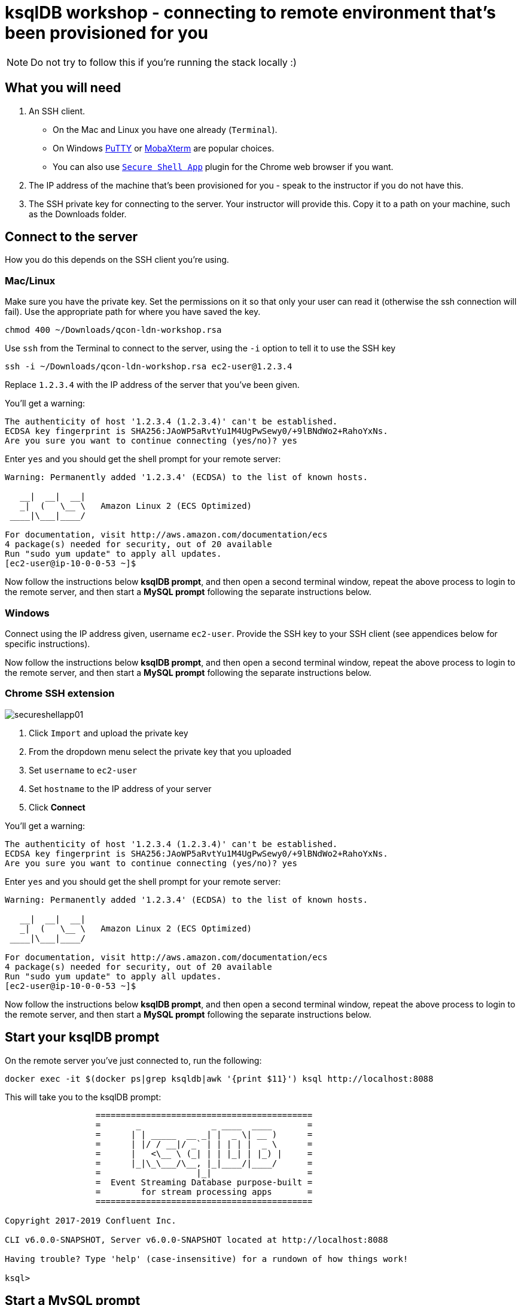 = ksqlDB workshop - connecting to remote environment that's been provisioned for you

NOTE: Do not try to follow this if you're running the stack locally :) 

== What you will need

1. An SSH client. 
+
* On the Mac and Linux you have one already (`Terminal`). 
* On Windows https://www.chiark.greenend.org.uk/~sgtatham/putty/latest.html[PuTTY] or https://mobaxterm.mobatek.net/[MobaXterm] are popular choices. 
* You can also use https://chrome.google.com/webstore/detail/secure-shell-app/pnhechapfaindjhompbnflcldabbghjo/related[`Secure Shell App`] plugin for the Chrome web browser if you want. 

2. The IP address of the machine that's been provisioned for you - speak to the instructor if you do not have this.

3. The SSH private key for connecting to the server. Your instructor will provide this. Copy it to a path on your machine, such as the Downloads folder. 

== Connect to the server

How you do this depends on the SSH client you're using. 

=== Mac/Linux 

Make sure you have the private key. Set the permissions on it so that only your user can read it (otherwise the ssh connection will fail). Use the appropriate path for where you have saved the key. 

[source,bash]
----
chmod 400 ~/Downloads/qcon-ldn-workshop.rsa
----

Use `ssh` from the Terminal to connect to the server, using the `-i` option to tell it to use the SSH key

[source,bash]
----
ssh -i ~/Downloads/qcon-ldn-workshop.rsa ec2-user@1.2.3.4
----

Replace `1.2.3.4` with the IP address of the server that you've been given. 

You'll get a warning: 

[source,bash]
----
The authenticity of host '1.2.3.4 (1.2.3.4)' can't be established.
ECDSA key fingerprint is SHA256:JAoWP5aRvtYu1M4UgPwSewy0/+9lBNdWo2+RahoYxNs.
Are you sure you want to continue connecting (yes/no)? yes
----

Enter `yes` and you should get the shell prompt for your remote server: 

[source,bash]
----
Warning: Permanently added '1.2.3.4' (ECDSA) to the list of known hosts.

   __|  __|  __|
   _|  (   \__ \   Amazon Linux 2 (ECS Optimized)
 ____|\___|____/

For documentation, visit http://aws.amazon.com/documentation/ecs
4 package(s) needed for security, out of 20 available
Run "sudo yum update" to apply all updates.
[ec2-user@ip-10-0-0-53 ~]$
----

Now follow the instructions below **ksqlDB prompt**, and then open a second terminal window, repeat the above process to login to the remote server, and then start a **MySQL prompt** following the separate instructions below. 

=== Windows

Connect using the IP address given, username `ec2-user`. Provide the SSH key to your SSH client (see appendices below for specific instructions). 

Now follow the instructions below **ksqlDB prompt**, and then open a second terminal window, repeat the above process to login to the remote server, and then start a **MySQL prompt** following the separate instructions below. 

=== Chrome SSH extension

image::images/secureshellapp01.png[]

1. Click `Import` and upload the private key
2. From the dropdown menu select the private key that you uploaded
3. Set `username` to `ec2-user`
4. Set `hostname` to the IP address of your server
5. Click **Connect**


You'll get a warning: 

[source,bash]
----
The authenticity of host '1.2.3.4 (1.2.3.4)' can't be established.
ECDSA key fingerprint is SHA256:JAoWP5aRvtYu1M4UgPwSewy0/+9lBNdWo2+RahoYxNs.
Are you sure you want to continue connecting (yes/no)? yes
----

Enter `yes` and you should get the shell prompt for your remote server: 

[source,bash]
----
Warning: Permanently added '1.2.3.4' (ECDSA) to the list of known hosts.

   __|  __|  __|
   _|  (   \__ \   Amazon Linux 2 (ECS Optimized)
 ____|\___|____/

For documentation, visit http://aws.amazon.com/documentation/ecs
4 package(s) needed for security, out of 20 available
Run "sudo yum update" to apply all updates.
[ec2-user@ip-10-0-0-53 ~]$
----

Now follow the instructions below **ksqlDB prompt**, and then open a second terminal window, repeat the above process to login to the remote server, and then start a **MySQL prompt** following the separate instructions below. 

== Start your ksqlDB prompt

On the remote server you've just connected to, run the following: 

[source,bash]
----
docker exec -it $(docker ps|grep ksqldb|awk '{print $11}') ksql http://localhost:8088
----

This will take you to the ksqlDB prompt: 

[source,bash]
----
                  ===========================================
                  =       _              _ ____  ____       =
                  =      | | _____  __ _| |  _ \| __ )      =
                  =      | |/ / __|/ _` | | | | |  _ \      =
                  =      |   <\__ \ (_| | | |_| | |_) |     =
                  =      |_|\_\___/\__, |_|____/|____/      =
                  =                   |_|                   =
                  =  Event Streaming Database purpose-built =
                  =        for stream processing apps       =
                  ===========================================

Copyright 2017-2019 Confluent Inc.

CLI v6.0.0-SNAPSHOT, Server v6.0.0-SNAPSHOT located at http://localhost:8088

Having trouble? Type 'help' (case-insensitive) for a rundown of how things work!

ksql>
----

== Start a MySQL prompt

On the remote server you've just connected to, run the following: 

[source,bash]
----
docker exec -it $(docker ps|grep mysql|awk '{print $12}') bash -c 'mysql -u $MYSQL_USER -p$MYSQL_PASSWORD demo'
----

This will take you to the MySQL prompt: 

[source,bash]
----

mysql: [Warning] Using a password on the command line interface can be insecure.
Reading table information for completion of table and column names
You can turn off this feature to get a quicker startup with -A

Welcome to the MySQL monitor.  Commands end with ; or \g.
Your MySQL connection id is 8
Server version: 8.0.19 MySQL Community Server - GPL

Copyright (c) 2000, 2020, Oracle and/or its affiliates. All rights reserved.

Oracle is a registered trademark of Oracle Corporation and/or its
affiliates. Other names may be trademarks of their respective
owners.

Type 'help;' or '\h' for help. Type '\c' to clear the current input statement.

mysql>
----

== Appendix - Using SSH keys with Windows clients

=== PuTTY

1. Launch PuTTY
2. In the **Session** pane enter the IP of your server under **Host Name**
+
image::images/putty01.png[]
3. In the **Connection** -> **Data** pane enter `ec2-user` under **Auto-login username**
+
image::images/putty02.png[]
4. In the **Connection** -> **SSH** -> **Auth** pane click **Browse** to select the SSH private key that you've been provided. Make sure you use the `ppk` format one and not `rsa`.
+
image::images/putty03.png[]
5. Click **Open**. You will get a `PuTTY Security Alert` - click **Yes**
+
image::images/putty04.png[]


=== MobaXterm

1. Launch MobaXterm
2. Click the **Session** button on the toolbar, or from the menus select **Sessions** -> **New Session**
3. Select an **SSH** session type and then fill out the **Remote host**, **Specify username** (`ec2-user`) and click **Advanced SSH settings** and **Use private key** (use the `ppk` format key)
+
image::images/mobaxterm01.png[]
